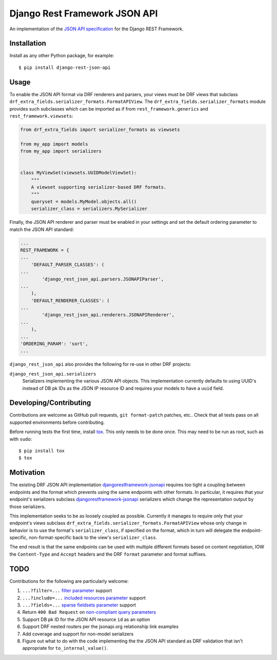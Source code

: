 ==============================
Django Rest Framework JSON API
==============================

An implementation of the `JSON API specification`_ for the Django REST
Framework.


------------
Installation
------------

Install as any other Python package, for example::

  $ pip install django-rest-json-api


-----
Usage
-----

To enable the JSON API format via DRF renderers and parsers, your views must
be DRF views that subclass
``drf_extra_fields.serializer_formats.FormatAPIView``.  The
``drf_extra_fields.serializer_formats`` module provides such subclasses which
can be imported as if from ``rest_framework.generics`` and
``rest_framework.viewsets``:

.. code:: python

    from drf_extra_fields import serializer_formats as viewsets

    from my_app import models
    from my_app import serializers


    class MyViewSet(viewsets.UUIDModelViewSet):
        """
        A viewset supporting serializer-based DRF formats.
        """
        queryset = models.MyModel.objects.all()
        serializer_class = serializers.MySerializer

Finally, the JSON API renderer and parser must be enabled in your settings and
set the default ordering parameter to match the JSON API standard:

.. code:: python

    ...
    REST_FRAMEWORK = {
    ...
        'DEFAULT_PARSER_CLASSES': (
    ...
            'django_rest_json_api.parsers.JSONAPIParser',
    ...
        ),
        'DEFAULT_RENDERER_CLASSES': (
    ...
            'django_rest_json_api.renderers.JSONAPIRenderer',
    ...
        ),
    ...
    'ORDERING_PARAM': 'sort',
    ...


``django_rest_json_api`` also provides the following for re-use in other DRF
projects:

``django_rest_json_api.serializers``
  Serializers implementing the various JSON API objects.  This implementation
  currently defaults to using UUID's instead of DB pk IDs as the JSON IP
  resource ID and requires your models to have a ``uuid`` field.


-----------------------
Developing/Contributing
-----------------------

Contributions are welcome as GitHub pull requests, ``git format-patch`` patches,
etc..  Check that all tests pass on all supported environments before
contributing.

Before running tests the first time, install `tox`_.  This only needs to be
done once.  This may need to be run as root, such as with ``sudo``::

  $ pip install tox
  $ tox


----------
Motivation
----------

The existing DRF JSON API implementation `djangorestframework-jsonapi`_
requires too tight a coupling between endpoints and the format which prevents
using the same endpoints with other formats.  In particular, it requires that
your endpoint's serializers subclass `djangorestframework-jsonapi`_
serializers which change the representation output by those serializers.

This implementation seeks to be as loosely coupled as possible.  Currently it
manages to require only that your endpoint's views subclass
``drf_extra_fields.serializer_formats.FormatAPIView`` whose only change in
behavior is to use the format's ``serializer_class``, if specified on the
format, which in turn will delegate the endpoint-specific, non-format-specific
back to the view's ``serializer_class``.

The end result is that the same endpoints can be used with multiple different
formats based on content negotiation, IOW the ``Content-Type`` and ``Accept``
headers and the DRF ``format`` parameter and format suffixes.

----
TODO
----

Contributions for the following are particularly welcome:

#. ``...?filter=...`` `filter parameter`_ support
#. ``...?include=...`` `included resources parameter`_ support
#. ``...?fields=...`` `sparse fieldsets parameter`_ support
#. Return ``400 Bad Request`` on `non-compliant query parameters`_
#. Support DB pk ID for the JSON API resource ``id`` as an option
#. Support DRF nested routers per the jsonapi.org relationship link examples
#. Add coverage and support for non-model serializers
#. Figure out what to do with the code implementing the the JSON API standard
   as DRF validation that isn't appropriate for ``to_internal_value()``.
  

.. _JSON API specification: http://jsonapi.org/format/
.. _tox: https://tox.readthedocs.io/en/latest/

.. _sort parameter: http://jsonapi.org/format/#fetching-sorting
.. _filter parameter: http://jsonapi.org/format/#fetching-filtering
.. _page parameter: http://jsonapi.org/format/#fetching-pagination
.. _included resources parameter: http://jsonapi.org/format/#fetching-includes
.. _sparse fieldsets parameter: http://jsonapi.org/format/#fetching-sparse-fieldsets
.. _non-compliant query parameters: http://jsonapi.org/format/#query-parameters

.. _djangorestframework-jsonapi: http://django-rest-framework-json-api.readthedocs.io/en/stable/
